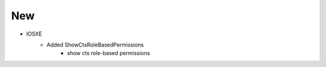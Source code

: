 --------------------------------------------------------------------------------
                                New
--------------------------------------------------------------------------------
* IOSXE
    * Added ShowCtsRoleBasedPermissions
        * show cts role-based permissions
